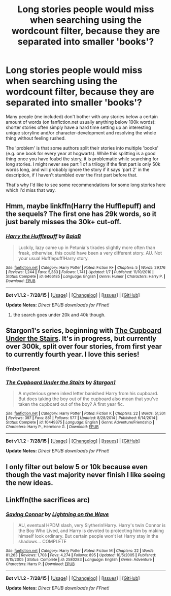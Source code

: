 #+TITLE: Long stories people would miss when searching using the wordcount filter, because they are separated into smaller 'books'?

* Long stories people would miss when searching using the wordcount filter, because they are separated into smaller 'books'?
:PROPERTIES:
:Author: fan-f-fan
:Score: 3
:DateUnix: 1438638662.0
:DateShort: 2015-Aug-04
:FlairText: Request
:END:
Many people (me included) don't bother with any stories below a certain amount of words (on fanfiction.net usually anything below 100k words): shorter stories often simply have a hard time setting up an interesting unique storyline and/or character-development and resolving the whole thing without feeling rushed.

The 'problem' is that some authors split their stories into multiple 'books' (e.g. one book for every year at hogwarts). While this splitting is a good thing once you have foubd the story, it is problematic while searching for long stories. I might never see part 1 of a trilogy if the first part is only 50k words long, and will probably ignore the story if it says 'part 2' in the description, if I haven't stumbled over the first part before that.

That's why I'd like to see some recommendations for some long stories here which I'd miss that way.


** Hmm, maybe linkffn(Harry the Hufflepuff) and the sequels? The first one has 29k words, so it just barely misses the 30k+ cut-off.
:PROPERTIES:
:Author: OwlPostAgain
:Score: 3
:DateUnix: 1438647567.0
:DateShort: 2015-Aug-04
:END:

*** [[http://www.fanfiction.net/s/6466185/1/][*/Harry the Hufflepuff/*]] by [[https://www.fanfiction.net/u/943028/BajaB][/BajaB/]]

#+begin_quote
  Luckily, lazy came up in Petunia's tirades slightly more often than freak, otherwise, this could have been a very different story. AU. Not your usual Hufflepuff!Harry story.
#+end_quote

^{/Site/: [[http://www.fanfiction.net/][fanfiction.net]] *|* /Category/: Harry Potter *|* /Rated/: Fiction K+ *|* /Chapters/: 5 *|* /Words/: 29,176 *|* /Reviews/: 1,244 *|* /Favs/: 5,383 *|* /Follows/: 1,741 *|* /Updated/: 1/7 *|* /Published/: 11/10/2010 *|* /Status/: Complete *|* /id/: 6466185 *|* /Language/: English *|* /Genre/: Humor *|* /Characters/: Harry P. *|* /Download/: [[http://www.p0ody-files.com/ff_to_ebook/mobile/makeEpub.php?id=6466185][EPUB]]}

--------------

*Bot v1.1.2 - 7/28/15* *|* [[[https://github.com/tusing/reddit-ffn-bot/wiki/Usage][Usage]]] | [[[https://github.com/tusing/reddit-ffn-bot/wiki/Changelog][Changelog]]] | [[[https://github.com/tusing/reddit-ffn-bot/issues/][Issues]]] | [[[https://github.com/tusing/reddit-ffn-bot/][GitHub]]]

*Update Notes:* /Direct EPUB downloads for FFnet!/
:PROPERTIES:
:Author: FanfictionBot
:Score: 1
:DateUnix: 1438647633.0
:DateShort: 2015-Aug-04
:END:

**** the search goes under 20k and 40k though.
:PROPERTIES:
:Author: MusubiKazesaru
:Score: 1
:DateUnix: 1438757978.0
:DateShort: 2015-Aug-05
:END:


** Stargon1's series, beginning with [[https://www.fanfiction.net/s/10449375/1/The-Cupboard-Under-the-Stairs][The Cupboard Under the Stairs]]. It's in progress, but currently over 300k, split over four stories, from first year to currently fourth year. I love this series!
:PROPERTIES:
:Author: caz15th
:Score: 1
:DateUnix: 1438690620.0
:DateShort: 2015-Aug-04
:END:

*** ffnbot!parent
:PROPERTIES:
:Author: tusing
:Score: 1
:DateUnix: 1438751473.0
:DateShort: 2015-Aug-05
:END:


*** [[http://www.fanfiction.net/s/10449375/1/][*/The Cupboard Under the Stairs/*]] by [[https://www.fanfiction.net/u/5643202/Stargon1][/Stargon1/]]

#+begin_quote
  A mysterious green inked letter banished Harry from his cupboard. But does taking the boy out of the cupboard also mean that you've taken the cupboard out of the boy? A first year fic.
#+end_quote

^{/Site/: [[http://www.fanfiction.net/][fanfiction.net]] *|* /Category/: Harry Potter *|* /Rated/: Fiction K *|* /Chapters/: 22 *|* /Words/: 51,301 *|* /Reviews/: 397 *|* /Favs/: 881 *|* /Follows/: 577 *|* /Updated/: 8/28/2014 *|* /Published/: 6/14/2014 *|* /Status/: Complete *|* /id/: 10449375 *|* /Language/: English *|* /Genre/: Adventure/Friendship *|* /Characters/: Harry P., Hermione G. *|* /Download/: [[http://www.p0ody-files.com/ff_to_ebook/mobile/makeEpub.php?id=10449375][EPUB]]}

--------------

*Bot v1.1.2 - 7/28/15* *|* [[[https://github.com/tusing/reddit-ffn-bot/wiki/Usage][Usage]]] | [[[https://github.com/tusing/reddit-ffn-bot/wiki/Changelog][Changelog]]] | [[[https://github.com/tusing/reddit-ffn-bot/issues/][Issues]]] | [[[https://github.com/tusing/reddit-ffn-bot/][GitHub]]]

*Update Notes:* /Direct EPUB downloads for FFnet!/
:PROPERTIES:
:Author: FanfictionBot
:Score: 1
:DateUnix: 1438751581.0
:DateShort: 2015-Aug-05
:END:


** I only filter out below 5 or 10k because even though the vast majority never finish I like seeing the new ideas.
:PROPERTIES:
:Score: 1
:DateUnix: 1438729867.0
:DateShort: 2015-Aug-05
:END:


** Linkffn(the sacrifices arc)
:PROPERTIES:
:Author: JadeSubbae
:Score: -2
:DateUnix: 1438652096.0
:DateShort: 2015-Aug-04
:END:

*** [[http://www.fanfiction.net/s/2580283/1/][*/Saving Connor/*]] by [[https://www.fanfiction.net/u/895946/Lightning-on-the-Wave][/Lightning on the Wave/]]

#+begin_quote
  AU, eventual HPDM slash, very Slytherin!Harry. Harry's twin Connor is the Boy Who Lived, and Harry is devoted to protecting him by making himself look ordinary. But certain people won't let Harry stay in the shadows... COMPLETE
#+end_quote

^{/Site/: [[http://www.fanfiction.net/][fanfiction.net]] *|* /Category/: Harry Potter *|* /Rated/: Fiction M *|* /Chapters/: 22 *|* /Words/: 81,263 *|* /Reviews/: 1,708 *|* /Favs/: 4,274 *|* /Follows/: 895 *|* /Updated/: 10/5/2005 *|* /Published/: 9/15/2005 *|* /Status/: Complete *|* /id/: 2580283 *|* /Language/: English *|* /Genre/: Adventure *|* /Characters/: Harry P. *|* /Download/: [[http://www.p0ody-files.com/ff_to_ebook/mobile/makeEpub.php?id=2580283][EPUB]]}

--------------

*Bot v1.1.2 - 7/28/15* *|* [[[https://github.com/tusing/reddit-ffn-bot/wiki/Usage][Usage]]] | [[[https://github.com/tusing/reddit-ffn-bot/wiki/Changelog][Changelog]]] | [[[https://github.com/tusing/reddit-ffn-bot/issues/][Issues]]] | [[[https://github.com/tusing/reddit-ffn-bot/][GitHub]]]

*Update Notes:* /Direct EPUB downloads for FFnet!/
:PROPERTIES:
:Author: FanfictionBot
:Score: 2
:DateUnix: 1438652175.0
:DateShort: 2015-Aug-04
:END:
